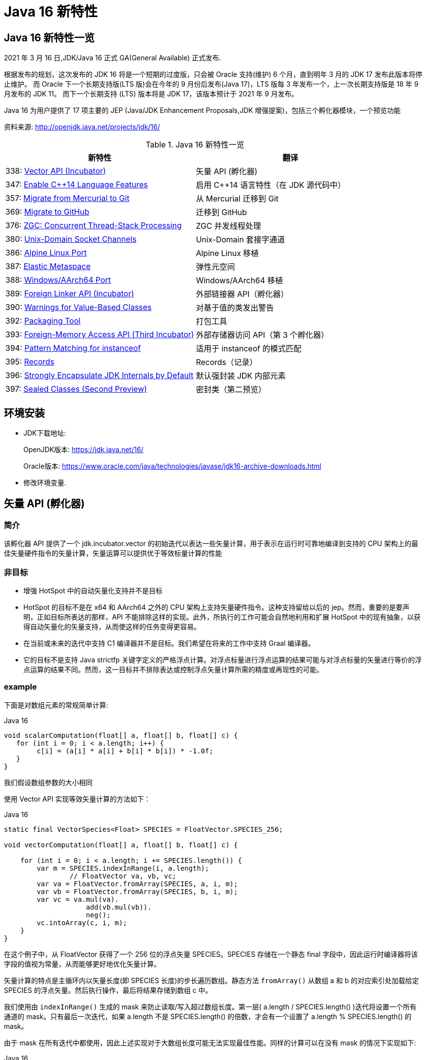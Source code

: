 [[java-16-feature]]
= Java 16 新特性

[[java-16-feature-overview]]
== Java 16 新特性一览

2021 年 3 月 16 日,JDK/Java 16 正式 GA(General Available) 正式发布.

根据发布的规划，这次发布的 JDK 16 将是一个短期的过度版，只会被 Oracle 支持(维护) 6 个月，直到明年 3 月的 JDK 17 发布此版本将停止维护。
而 Oracle 下一个长期支持版(LTS 版)会在今年的 9 月份后发布(Java 17)，LTS 版每 3 年发布一个，上一次长期支持版是 18 年 9 月发布的 JDK 11。
而下一个长期支持 (LTS) 版本将是 JDK 17，该版本预计于 2021 年 9 月发布。

Java 16 为用户提供了 17 项主要的 JEP (Java/JDK Enhancement Proposals,JDK 增强提案)，包括三个孵化器模块，一个预览功能

资料来源:  http://openjdk.java.net/projects/jdk/16/

[[java-16-feature-overview-tbl]]
.Java 16 新特性一览
|===
| 新特性 | 翻译

| 338: https://openjdk.java.net/jeps/338[Vector API (Incubator)] | 矢量 API (孵化器)

| 347: https://openjdk.java.net/jeps/347[Enable C++14 Language Features] | 启用 C++14 语言特性（在 JDK 源代码中）

| 357: https://openjdk.java.net/jeps/357[Migrate from Mercurial to Git] | 从 Mercurial 迁移到 Git

| 369: https://openjdk.java.net/jeps/369[Migrate to GitHub] | 迁移到 GitHub

| 376: https://openjdk.java.net/jeps/376[ZGC: Concurrent Thread-Stack Processing] | ZGC 并发线程处理

| 380: http://openjdk.java.net/jeps/380[Unix-Domain Socket Channels] | Unix-Domain 套接字通道

| 386: http://openjdk.java.net/jeps/386[Alpine Linux Port] | Alpine Linux 移植

| 387: http://openjdk.java.net/jeps/387[Elastic Metaspace] | 弹性元空间

| 388: http://openjdk.java.net/jeps/388[Windows/AArch64 Port] | Windows/AArch64 移植

| 389: http://openjdk.java.net/jeps/389[Foreign Linker API (Incubator)] | 外部链接器 API（孵化器）

| 390: http://openjdk.java.net/jeps/390[Warnings for Value-Based Classes] | 对基于值的类发出警告

| 392: http://openjdk.java.net/jeps/392[Packaging Tool] | 打包工具

| 393: http://openjdk.java.net/jeps/393[Foreign-Memory Access API (Third Incubator)] | 外部存储器访问 API（第 3 个孵化器）

| 394: http://openjdk.java.net/jeps/394[Pattern Matching for instanceof] | 适用于 instanceof 的模式匹配

| 395: http://openjdk.java.net/jeps/395[Records] | Records（记录）

| 396: http://openjdk.java.net/jeps/396[Strongly Encapsulate JDK Internals by Default] | 默认强封装 JDK 内部元素

| 397: http://openjdk.java.net/jeps/397[Sealed Classes (Second Preview)] | 密封类（第二预览）
|===

[[java-16-feature-environment]]
== 环境安装

* JDK下载地址:
+
OpenJDK版本: https://jdk.java.net/16/
+
Oracle版本: https://www.oracle.com/java/technologies/javase/jdk16-archive-downloads.html

* 修改环境变量.

[[java-16-feature-vector]]
== 矢量 API (孵化器)

[[java-16-feature-vector-summary]]
=== 简介

该孵化器 API 提供了一个 jdk.incubator.vector 的初始迭代以表达一些矢量计算，用于表示在运行时可靠地编译到支持的 CPU 架构上的最佳矢量硬件指令的矢量计算，矢量运算可以提供优于等效标量计算的性能

[[java-16-feature-vector-non-goal]]
=== 非目标

* 增强 HotSpot 中的自动矢量化支持并不是目标
* HotSpot 的目标不是在 x64 和 AArch64 之外的 CPU 架构上支持矢量硬件指令。这种支持留给以后的 jep。然而，重要的是要声明，正如目标所表达的那样，API 不能排除这样的实现。此外，所执行的工作可能会自然地利用和扩展 HotSpot 中的现有抽象，以获得自动矢量化的矢量支持，从而使这样的任务变得更容易。
* 在当前或未来的迭代中支持 C1 编译器并不是目标。我们希望在将来的工作中支持 Graal 编译器。
* 它的目标不是支持 Java strictfp 关键字定义的严格浮点计算。对浮点标量进行浮点运算的结果可能与对浮点标量的矢量进行等价的浮点运算的结果不同。然而，这一目标并不排除表达或控制浮点矢量计算所需的精度或再现性的可能。

[[java-16-feature-vector-example]]
=== example

下面是对数组元素的常规简单计算:

[source,java,indent=0,subs="verbatim,quotes",role="primary"]
.Java 16
----
void scalarComputation(float[] a, float[] b, float[] c) {
   for (int i = 0; i < a.length; i++) {
        c[i] = (a[i] * a[i] + b[i] * b[i]) * -1.0f;
   }
}
----

我们假设数组参数的大小相同

使用 Vector API 实现等效矢量计算的方法如下：

[source,java,indent=0,subs="verbatim,quotes",role="primary"]
.Java 16
----
static final VectorSpecies<Float> SPECIES = FloatVector.SPECIES_256;

void vectorComputation(float[] a, float[] b, float[] c) {

    for (int i = 0; i < a.length; i += SPECIES.length()) {
        var m = SPECIES.indexInRange(i, a.length);
		// FloatVector va, vb, vc;
        var va = FloatVector.fromArray(SPECIES, a, i, m);
        var vb = FloatVector.fromArray(SPECIES, b, i, m);
        var vc = va.mul(va).
                    add(vb.mul(vb)).
                    neg();
        vc.intoArray(c, i, m);
    }
}
----

在这个例子中，从 FloatVector 获得了一个 256 位的浮点矢量 SPECIES。SPECIES 存储在一个静态 final 字段中，因此运行时编译器将该字段的值视为常量，从而能够更好地优化矢量计算。

矢量计算的特点是主循环内以矢量长度(即 SPECIES 长度)的步长遍历数组。静态方法 `fromArray()` 从数组 a 和 b 的对应索引处加载给定 SPECIES 的浮点矢量。然后执行操作，最后将结果存储到数组 c 中。

我们使用由 `indexInRange()` 生成的 mask 来防止读取/写入超过数组长度。第一层( a.length / SPECIES.length() )迭代将设置一个所有通道的 mask。只有最后一次迭代，如果 a.length 不是 SPECIES.length() 的倍数，才会有一个设置了 a.length % SPECIES.length() 的 mask。

由于 mask 在所有迭代中都使用，因此上述实现对于大数组长度可能无法实现最佳性能。同样的计算可以在没有 mask 的情况下实现如下:

[source,java,indent=0,subs="verbatim,quotes",role="primary"]
.Java 16
----
// Example 2

static final VectorSpecies<Float> SPECIES = FloatVector.SPECIES_256;

void vectorComputation(float[] a, float[] b, float[] c) {
    int i = 0;
    int upperBound = SPECIES.loopBound(a.length);
    for (; i < upperBound; i += SPECIES.length()) {
        // FloatVector va, vb, vc;
        var va = FloatVector.fromArray(SPECIES, a, i);
        var vb = FloatVector.fromArray(SPECIES, b, i);
        var vc = va.mul(va).
                    add(vb.mul(vb)).
                    neg();
        vc.intoArray(c, i);
    }

    for (; i < a.length; i++) {
        c[i] = (a[i] * a[i] + b[i] * b[i]) * -1.0f;
    }
}
----

对于长度小于 species  长度的尾部元素，在进行矢量计算后，再进行常规计算。处理尾部元素的另一种方法是使用单一的 masked 矢量计算。

当操作大型数组时，上述实现可以获得最佳性能。

对于第二个例子，HotSpot 编译器应该在支持 AVX 的 Intel x64 处理器上生成类似如下的机器码:

[source,txt]
----
0.43%  / │  0x0000000113d43890: vmovdqu 0x10(%r8,%rbx,4),%ymm0
  7.38%  │ │  0x0000000113d43897: vmovdqu 0x10(%r10,%rbx,4),%ymm1
  8.70%  │ │  0x0000000113d4389e: vmulps %ymm0,%ymm0,%ymm0
  5.60%  │ │  0x0000000113d438a2: vmulps %ymm1,%ymm1,%ymm1
 13.16%  │ │  0x0000000113d438a6: vaddps %ymm0,%ymm1,%ymm0
 21.86%  │ │  0x0000000113d438aa: vxorps -0x7ad76b2(%rip),%ymm0,%ymm0
  7.66%  │ │  0x0000000113d438b2: vmovdqu %ymm0,0x10(%r9,%rbx,4)
 26.20%  │ │  0x0000000113d438b9: add    $0x8,%ebx
  6.44%  │ │  0x0000000113d438bc: cmp    %r11d,%ebx
         \ │  0x0000000113d438bf: jl     0x0000000113d43890
----


[[java-16-feature-c]]
== 启用 C++14 语言特性（在 JDK 源代码中）

它允许在 JDK C{plus}{plus} 源代码中使用 C{plus}{plus}14 语言特性，并提供在 HotSpot 代码中可以使用哪些特性的具体指导。在 JDK 15 中，JDK 中 C{plus}{plus} 代码使用的语言特性仅限于 C{plus}{plus}98/03 语言标准。它要求更新各种平台编译器的最低可接受版本

[[java-16-feature-git]]
== 从 Mercurial 迁移到 Git

将 OpenJDK 社区的源代码存储库从 Mercurial (hg) 迁移到 Git。

* 将所有单存储库 OpenJDK 项目从 Mercurial 迁移到 Git
* 保留所有版本控制历史记录，包括标签
* 根据 Git 最佳实践重新格式化提交消息
* 将 https://openjdk.java.net/projects/code-tools/jcheck/[jcheck] 、 https://openjdk.java.net/projects/code-tools/webrev/[webrev] 和 https://openjdk.java.net/projects/code-tools/defpath/[defpath] 工具移植到 Git
* 创建一个工具来在 Mercurial 和 Git 哈希之间进行转换

[[java-16-feature-github]]
== 迁移到 GitHub

在 GitHub 上托管 OpenJDK 社区的 Git 存储库。与 JEP 357（从 Mercurial 迁移到 Git）一致，这会将所有单存储库 OpenJDK 项目迁移到 GitHub，包括 JDK 功能版本和版本 11 及更高版本的 JDK 更新版本。

* 在 https://github.com/openjdk/[https://github.com/openjdk/] 托管所有 OpenJDK Git 存储库。
* 在每次推送之前运行预提交检查（ https://openjdk.java.net/projects/code-tools/jcheck/[jcheck] ）。
* 集成现有的 OpenJDK 服务。
* 启用与 GitHub 交互的多种方式。
* 确保支持在结构上类似于现有电子邮件和基于 webrev 的工作流的工作流。
* 保存和归档所有元数据。
* 确保 OpenJDK 社区始终可以迁移到不同的源代码托管服务提供商。
* 不要求开发人员安装 OpenJDK 特定工具才能做出贡献。
* 不要更改 OpenJDK https://openjdk.java.net/bylaws[章程]。
* 不要更改 OpenJDK https://openjdk.java.net/census[Census]。

[[java-16-feature-zgc]]
== ZGC 并发线程处理

将 ZGC 线程栈处理从安全点转移到一个并发阶段，甚至在大堆上也允许在毫秒内暂停 GC 安全点。消除 ZGC 垃圾收集器中最后一个延迟源可以极大地提高应用程序的性能和效率。

[[java-16-feature-unix-domain]]
== Unix-Domain 套接字通道

Unix-domain 套接字一直是大多数 Unix 平台的一个特性，现在在 Windows 10 和 Windows Server 2019 也提供了支持。此特性为 java.nio.channels 包的套接字通道和服务器套接字通道 API 添加了 Unix-domain（AF_UNIX）套接字支持。它扩展了继承的通道机制以支持 Unix-domain 套接字通道和服务器套接字通道。Unix-domain 套接字用于同一主机上的进程间通信（IPC）。它们在很大程度上类似于 TCP/IP，区别在于套接字是通过文件系统路径名而不是 Internet 协议（IP）地址和端口号寻址的。对于本地进程间通信，Unix-domain 套接字比 TCP/IP 环回连接更安全、更有效。

[[java-16-feature-alpine]]
== Alpine Linux 移植

将 JDK 移植到 Alpine Linux，以及其他在 x64 和 AArch64 架构上使用使用 musl 作为主要 C 库的发行版上.

[[java-16-feature-metaspace]]
== 弹性元空间

此特性可将未使用的 HotSpot 类元数据（即元空间，metaspace）内存更快速地返回到操作系统，从而减少元空间的占用空间。具有大量类加载和卸载活动的应用程序可能会占用大量未使用的空间。新方案将元空间内存按较小的块分配，它将未使用的元空间内存返回给操作系统来提高弹性，从而提高应用程序性能并降低内存占用。

[[java-16-feature-windows]]
== Windows/AArch64 移植

将 JDK 移植到 Windows AArch64（ARM64）。

[[java-16-feature-foreign]]
== 外部链接器 API（孵化器）

该孵化器 API 提供了静态类型、纯 Java 访问原生代码的特性，该 API 将大大简化绑定原生库的原本复杂且容易出错的过程。Java 1.1 就已通过 Java 原生接口（JNI）支持了原生方法调用，但并不好用。Java 开发人员应该能够为特定任务绑定特定的原生库。它还提供了外来函数支持，而无需任何中间的 JNI 粘合代码。

外部内存访问 API 为这个 JEP 提供了基础，它首先由 JEP 370 提出，并在 2019 年末作为一个酝酿中的 API 针对 Java 14，随后由 JEP 383 和 JEP 393 更新，分别针对Java 15 和 16。外部内存访问 API 和外部链接器 API 共同构成了 https://openjdk.java.net/projects/panama/[Panama] 项目的关键。

* 易用性：用优越的纯 java 开发模型替换 JNI。
* C 支持：这项工作的最初目标是在 x64 和 AArch64 平台上提供高质量的、完全优化的与 C 库的互操作性。
* 通用性:Foreign Linker API 的实现应该足够灵活，随着时间的推移，能够支持其他平台(如 32 位 x86)和用 C 以外的语言编写的外部函数(如 c++、Fortran)。
* 性能:Foreign Linker API 应该提供与 JNI 相当或更好的性能。

[[java-16-feature-value]]
== 对基于值的类发出警告

此特性将原始包装器类（java.lang.Integer、java.lang.Double 等）指定为基于值的（类似于 java.util.Optional 和 java.time.LocalDateTime），并在其构造器中添加 forRemoval（自 JDK 9 开始被弃用），这样会提示新的警告。在 Java 平台中尝试在任何基于值的类的实例上进行不正确的同步时，它会发出警告。

[[java-16-feature-packaging]]
== 打包工具

此特性最初是作为 Java 14 中的一个孵化器模块引入的，该工具允许打包自包含的 Java 应用程序。它支持原生打包格式，为最终用户提供自然的安装体验，这些格式包括 Windows 上的 msi 和 exe、macOS 上的 pkg 和 dmg，还有 Linux 上的 deb 和 rpm。它还允许在打包时指定启动时参数，并且可以从命令行直接调用，也可以通过 ToolProvider API 以编程方式调用。注意 jpackage 模块名称从 jdk.incubator.jpackage 更改为 jdk.jpackage。这将改善最终用户在安装应用程序时的体验，并简化了“应用商店”模型的部署。

[[java-16-feature-memory]]
== 外部存储器访问 API（第 3 个孵化器）

在 Java 14 和 Java 15 中作为孵化器 API 引入的这个 API 使 Java 程序能够安全有效地对各种外部存储器（例如本机存储器、持久性存储器、托管堆存储器等）进行操作。它提供了外部链接器 API 的基础。

[[java-16-feature-records]]
== Records（记录）

记录（Records）在 Java 14 和 Java 15 中作为预览特性引入。它提供了一种紧凑的语法来声明类，这些类是浅层不可变数据的透明持有者。这将大大简化这些类，并提高代码的可读性和可维护性。

[[java-16-feature-instanceof]]
== 适用于 instanceof 的模式匹配

模式匹配（Pattern Matching）最早在 Java 14 中作为预览特性引入，在 Java 15 中还是预览特性。模式匹配通过对 instacneof 运算符进行模式匹配来增强 Java 编程语言。

模式匹配使程序中的通用逻辑（即从对象中有条件地提取组件）得以更简洁、更安全地表示。

[[java-16-feature-encapsulate]]
== 默认强封装 JDK 内部元素

此特性会默认强封装 JDK 的所有内部元素，但关键内部 API（例如 sun.misc.Unsafe）除外。默认情况下，使用早期版本成功编译的访问 JDK 内部 API 的代码可能不再起作用。鼓励开发人员从使用内部元素迁移到使用标准 API 的方法上，以便他们及其用户都可以无缝升级到将来的 Java 版本。强封装由 JDK 9 的启动器选项 –illegal-access 控制，到 JDK 15 默认改为 warning，从 JDK 16 开始默认为 deny。（目前）仍然可以使用单个命令行选项放宽对所有软件包的封装，将来只有使用 –add-opens 打开特定的软件包才行。

[[java-16-feature-sealed]]
== 密封类 (预览)

[[java-16-feature-sealed-summary]]
=== 简介

通过密封的类和接口来增强 Java 编程语言，这是新的预览特性。https://cr.openjdk.java.net/~briangoetz/amber/datum.html[密封类和接口] 可以阻止其他类或接口扩展或实现它们。

[[java-16-feature-sealed-history]]
=== 历史

密封类由 https://openjdk.java.net/jeps/360[JEP 360] 提出，并在 <<java-15-feature-sealed,JDK 15>> 中作为一个预览特性发布。

JEP 建议在 JDK 16 中重新预览该特性，并对其进行如下改进:

* 指定上下文关键字的概念，取代 JLS 中先前的受限标识符和受限关键字的概念。引入  sealed, non-sealed, 和 permits  作为上下文关键字。
* 与匿名类和 lambda 表达式一样，在确定隐式声明允许的密封类或密封接口的子类时，局部类可能不是密封类的子类。
* 增强缩小引用转换，以便针对密封类层次结构对转换执行更严格的检查。

[[java-16-feature-sealed-goals]]
=== 目标

* 允许类或接口的作者可以控制实现该代码的代码。
* 提供比访问修饰符更具声明性的方式来限制超类的使用。
* 通过支持对模式的详尽分析而支持模式匹配的未来发展。

[[java-16-feature-sealed-non-goals]]
=== 非目标实现

* 不提供新形式的访问控制。
* 不以任何方式改变 final 。

[[java-16-feature-sealed-motivation]]
=== 动机

在现代应用对真实世界进行数据建模时，具有类和接口继承关系的面向对象数据模型已被证明是非常有效的，而这也是 java 语言的一种重要表现形式。

然而，在某些情况下，这种表达可以被驯服的。例如，Java 支持使用枚举类来创建具有固定数量的实例的情况。如下代码，枚举类给出了一组固定的行星，他们是类的唯一值。因此，你可以随意的切换他们，而不需要编写子句。

[source,java,indent=0,subs="verbatim,quotes",role="primary"]
.Java 16
----
enum Planet { MERCURY, VENUS, EARTH }

Planet p = ...
switch (p) {
  case MERCURY: ...
  case VENUS: ...
  case EARTH: ...
}
----

使用枚举对于具有固定数量的值时很有用，但有时我们想要创建一组具有固定类型的值。这时，我们可以通过类层次结构来实现这一点。这并不是将其作为代码继承和重用的机制，而是将其作为一种列出各种值的一种方法。如上示例，我们可以将 天文领域的各种值建模如下：

[source,java,indent=0,subs="verbatim,quotes",role="primary"]
.Java 16
----
interface Celestial { ... }
final class Planet implements Celestial { ... }
final class Star   implements Celestial { ... }
final class Comet  implements Celestial { ... }
----

然而，这个层次结构并没有反映出重要的领域知识，即在我们的模型中只有三种天体。在这些情况下，限制子类或子接口的集合可以简化建模。

考虑另外一个例子，例如，在图形库中，`Shape` 类的作者可能希望只有特定的类才能扩展 `Shape`，因为该库的许多工作都涉及到如何以适当的方式处理各种形状。 作者只对 `Shape` 的已知子类感兴趣，而对 `Shape` 的未知子类的代码不感兴趣。
在这种情况下，目标并不是允许任意的类扩展 `Shape`，从而继承其代码以供重用。 不幸的是，Java 之前始终以代码重用始终作为目标: 如果 `Shape` 可以完全扩展，则可以扩展任何数量的类。
现在放宽此目标，使作者可以声明一个类别层次结构，该层次结构对于任意类都不是可扩展的。 在这样一个密闭的类层次结构中，代码重用仍然是可能的，但不能超出范围。

Java 开发人员熟悉限制子类集合的思想，因为它经常出现在 API 设计中。该语言在这方面提供了有限的工具:要么使一个类为 `final`，这样它就没有子类;要么使一个类或它的构造函数为 `package-private`，这样它就只能在同一个包中有子类。 https://hg.openjdk.java.net/jdk/jdk/file/tip/src/java.base/share/classes/java/lang/[JDK 中] 出现了一个 `package-private` 超类的示例

[source,java,indent=0,subs="verbatim,quotes",role="primary"]
.Java 16
----
package java.lang;

abstract class AbstractStringBuilder {...}
public final class StringBuffer  extends AbstractStringBuilder {...}
public final class StringBuilder extends AbstractStringBuilder {...}
----

如果这个类的目标是代码重用时，例如 `AbstractStringBuilder` 的子类要添加共享代码时， `package-private` 方法很有用。然而，当目标是建模时，这种方法是无用的，因为用户代码无法访问关键抽象——超类——来切换它(因为有可能不属于同一个包)。
允许用户访问超类而不允许他们扩展它是不可能的。(即使在声明了 `Shape` 及其子类的图形库中，如果只有一个包可以访问 `Shape`，那就太不幸了。)

总之，超类应该是可以被广泛访问的(因为它代表了用户的一个重要抽象)，但不能被广泛扩展(因为它的子类应该被限制为作者所知道的)。这样的超类应该能够表示它是与一组给定的子类共同开发的，既可以为读者记录意图，也可以允许 Java 编译器执行。
同时，超类不应该过分地约束它的子类，例如，强迫它们为 `final` 或者阻止它们定义自己的状态。

[[java-16-feature-sealed-description]]
=== 描述

一个密封的类或接口只能由那些允许的类和接口来扩展或实现。通过将 `sealed` 修饰符应用到类的声明，这样的类叫密封类。
然后，在任何 `extends` 和 `implements` 子句之后，声明 `permits` 子句指定允许扩展密封类的类。例如，下面的 `Shape`  指定了三个允许的子类

[source,java,indent=0,subs="verbatim,quotes",role="primary"]
.Java 16
----
package com.example.geometry;

public abstract sealed class Shape
    permits Circle, Rectangle, Square {...}
----

上面 `permits` 指定的类必须位于超类附近:要么在同一个模块中(如果超类在一个命名的模块中)，要么在同一个包中(如果超类在一个未命名的模块中)。
例如，在下面的 `Shape` 中，它允许的子类都位于同一个命名模块的不同包中

[source,java,indent=0,subs="verbatim,quotes",role="primary"]
.Java 16
----
package com.example.geometry;

public abstract sealed class Shape
    permits com.example.polar.Circle,
            com.example.quad.Rectangle,
            com.example.quad.simple.Square {...}
----

当允许的子类在大小和数量上都比较小时，在与 `sealed` 类中声明它们可能比较方便。当在这种情况下声明它们时，密封类可能会省略 `permits`  子句，Java 编译器将从源文件(可能是辅助类或嵌套类)的声明中推断允许的子类。
例如，如果 `Shape` 找到以下代码。然后密封类 `Shape` 被推断为有三个允许的子类

[source,java,indent=0,subs="verbatim,quotes",role="primary"]
.Java 16
----
package com.example.geometry;

abstract sealed class Shape {...}
... class Circle    extends Shape {...}
... class Rectangle extends Shape {...}
... class Square    extends Shape {...}
----

密封类限制其子类。用户可以使用 if-else instanceOf 测试检查密封类的实例，每个子类进行一次测试，不需要 catch-all else 子句。例如，下面的代码查找Shape的三个允许的子类:

[source,java,indent=0,subs="verbatim,quotes",role="primary"]
.Java 16
----
Shape rotate(Shape shape, double angle) {
    if (shape instanceof Circle) return shape;
    else if (shape instanceof Rectangle) return shape.rotate(angle);
    else if (shape instanceof Square) return shape.rotate(angle);
    // no else needed!
}
----

密封类对其允许的子类(由其 `permits` 子句指定的类)施加三个约束:

. 密封类及其允许的子类必须属于同一个模块，如果在未命名的模块中声明，则属于同一个包。
. 每个允许的子类都必须直接扩展密封类。
. 每个被允许的子类必须选择以下三个修饰符之一来描述它如何继超类之后的行为

* 可以将允许的子类声明为 `final`，以防止其在类层次结构中的进一步扩展。
* 可以将允许的子类声明为 `sealed` ，以允许其层次结构的一部分扩展到其密封的超类所设想的范围之外，但以受限的方式。
* 可以将允许的子类声明为 `non-sealed` ，以便其层次结构的一部分恢复为可供未知子类扩展的状态。 (密封类不能阻止其允许的子类这样做。)

作为三个约束的示例，圆形是 `final`，而矩形是 `sealed`，而方形是 `non-sealed`:

[source,java,indent=0,subs="verbatim,quotes",role="primary"]
.Java 16
----
package com.example.geometry;

public abstract sealed class Shape
    permits Circle, Rectangle, Square {...}

public final class Circle extends Shape {...}

public sealed class Rectangle extends Shape
    permits TransparentRectangle, FilledRectangle {...}
public final class TransparentRectangle extends Rectangle {...}
public final class FilledRectangle extends Rectangle {...}

public non-sealed class Square extends Shape {...}
----

每个允许的子类必须使用一个且只有一个修饰符 `final`、`sealed` 和 `non-sealed`。一个类不可能同时是 `sealed`(意味着有限制性的子类)和 `final`(意味着没有子类)，或者同时是  `non-sealed` (意味着没有限制性的子类)和 `final` (意味着没有子类)，或者同时是 `sealed`(意味着有限制性的子类)和 `non-sealed`(意味着没有限制性的子类)。

(可以将 `final` 修饰符视为一种 `sealed` 的增强形式，其中完全禁止扩展/实现。也就是说，`final` 在概念上等同于 `sealed` +一个未指定任何内容的 `permits` 子句；请注意，此类 `permits` 子句不能用 Java 编写 )

抽象类。一个 `sealed` 或 `non-sealed` 可以是抽象的，并且具有抽象成员。一个 `sealed` 类可以允许抽象的子类(如果它们是 `sealed` 的或 `non-sealed`的，而不是 `final` 的)。

[[java-16-feature-sealed-description-accessibility]]
==== 类的可访问性

因为 `extends` 和 `permits`  子句使用类名，所以允许的子类和它的密封超类必须可以相互访问。但是，允许的子类之间不需要具有与其他类或密封类相同的可访问性。
特别是，一个子类可能比密封类更难访问;这意味着，在将来的版本中，当模式匹配支持 `switches` 时，一些用户将无法完全切换子类，除非使用了默认子句(或其他 total 模式)。Java 编译器检测机制并不如用户想象的那么详尽，建议使用 `default`  子句并自定义错误消息。

[[java-16-feature-sealed-description-interface]]
==== 密封接口

与类的情况类似，通过对接口应用 `sealed` 修饰符来密封接口。在任何用于指定超接口的 `extends` 子句之后，使用 `permits`  子句指定实现类和子接口。例如，上面的行星例子可以重写如下:

[source,java,indent=0,subs="verbatim,quotes",role="primary"]
.Java 16
----
sealed interface Celestial
    permits Planet, Star, Comet { ... }

final class Planet implements Celestial { ... }
final class Star   implements Celestial { ... }
final class Comet  implements Celestial { ... }
----

下面是类层次结构的另一个经典例子，其中有一组已知的子类:数学表达式建模。

[source,java,indent=0,subs="verbatim,quotes",role="primary"]
.Java 16
----
package com.example.expression;

public sealed interface Expr
    permits ConstantExpr, PlusExpr, TimesExpr, NegExpr { ... }

public final class ConstantExpr implements Expr { ... }
public final class PlusExpr     implements Expr { ... }
public final class TimesExpr    implements Expr { ... }
public final class NegExpr      implements Expr { ... }
----

[[java-16-feature-sealed-description-records]]
==== 密封类和 Records

密封类与  https://docs.oracle.com/javase/specs/jls/se16/html/jls-8.html#jls-8.10[Records 类] (http://openjdk.java.net/jeps/384[JEP 384])一起工作得很好，后者是 Java 15 的另一个预览特性。Records 默认是 `final` 的，因此带有 Records 的密封类层次结构比上面的示例稍微简洁一些

[source,java,indent=0,subs="verbatim,quotes",role="primary"]
.Java 16
----
package com.example.expression;

public sealed interface Expr
    permits ConstantExpr, PlusExpr, TimesExpr, NegExpr {...}

public record ConstantExpr(int i)       implements Expr {...}
public record PlusExpr(Expr a, Expr b)  implements Expr {...}
public record TimesExpr(Expr a, Expr b) implements Expr {...}
public record NegExpr(Expr e)           implements Expr {...}
----

密封类和 Records 的组合有时称为 https://en.wikipedia.org/wiki/Algebraic_data_type[algebraic data types]: Records 允许我们表达产品类型，密封类允许我们表达类型数量。

[[java-16-feature-sealed-description-conversions]]
==== 密封类转换

强制转换表达式将值转换为类型。类型 instanceof 表达式根据类型测试值。Java 对这类表达式中允许的类型非常宽容。例如:

[source,java,indent=0,subs="verbatim,quotes",role="primary"]
.Java 16
----
interface I {}
   class C {} // does not implement I

   void test (C c) {
       if (c instanceof I)
           System.out.println("It's an I");
   }
----

这个程序是合法的，尽管目前 C 对象没有实现接口 I。当然，随着程序的发展，它可能是:

[source,java,indent=0,subs="verbatim,quotes",role="primary"]
.Java 16
----
...
class B extends C implements I {}

test(new B());
// Prints "It's an I"
----

类型转换规则捕获了开放可扩展性的概念。Java 类型系统不假设一个封闭的世界。类和接口可以在将来扩展，并将转换转换编译为运行时测试，因此我们可以安全灵活地进行转换。

然而，在范围的另一端，转换规则确实解决了类绝对不能扩展的情况，即当它是最终类时。

[source,java,indent=0,subs="verbatim,quotes",role="primary"]
.Java 16
----
interface I {}
final class C {}

void test (C c) {
    if (c instanceof I)     // Compile-time error!
        System.out.println("It's an I");
}
----

方法测试编译失败，因为编译器知道不可能有 C 的子类，所以由于 C 没有实现 I，那么 C 值永远不可能实现 I。这是一个编译时错误。

如果 C 不是 final 的，而是 sealed 的呢? 它的直接子类是显式枚举的，并且——根据被密封的定义——在同一个模块中，所以我们希望编译器查看它是否能发现类似的编译时错误。考虑以下代码:

[source,java,indent=0,subs="verbatim,quotes",role="primary"]
.Java 16
----
interface I {}
   sealed class C permits D {}
   final class D extends C {}

   void test (C c) {
       if (c instanceof I)
           System.out.println("It's an I");
   }
----

类 C 没有实现 I，也不是 final，因此根据现有的规则，我们可以得出这样的结论:转换是可能的。然而，C 是密封的，并且 C 有一个直接子类 D。根据密封类型的定义，D 必须是 final、sealed, 或 non-sealed 的。在这个例子中，C 的所有直接子类都是 final 类，不实现 I。因此这个程序应该被拒绝，因为不可能有实现 I 的 C 的子类型。

相反，考虑一个类似的程序，其中一个密封类的直接子类是非密封的:

[source,java,indent=0,subs="verbatim,quotes",role="primary"]
.Java 16
----
interface I {}
   sealed class C permits D, E {}
   non-sealed class D extends C {}
   final class E extends C {}

   void test (C c) {
       if (c instanceof I)
           System.out.println("It's an I");
   }
----

这是类型正确的，因为非密封类型 D 的子类型可以实现 I。

这个 JEP 将扩展缩小引用转换的定义，以密封的层次结构，从而在编译时确定哪些转换是不可能的。

[[java-16-feature-sealed-description-jdk]]
==== 在 JDK 中 密封类

关于如何在 JDK 中使用密封类的一个例子是在 `java.lang.constant` 包中，该包为 https://docs.oracle.com/en/java/javase/14/docs/api/java.base/java/lang/constant/package-summary.html[JVM 实体的模型描述符]:

[source,java,indent=0,subs="verbatim,quotes",role="primary"]
.Java 16
----
package java.lang.constant;

public sealed interface ConstantDesc
    permits String, Integer, Float, Long, Double,
            ClassDesc, MethodTypeDesc, DynamicConstantDesc { ... }

// ClassDesc is designed for subclassing by JDK classes only
public sealed interface ClassDesc extends ConstantDesc
    permits PrimitiveClassDescImpl, ReferenceClassDescImpl { ... }
final class PrimitiveClassDescImpl implements ClassDesc { ... }
final class ReferenceClassDescImpl implements ClassDesc { ... }

// MethodTypeDesc is designed for subclassing by JDK classes only
public sealed interface MethodTypeDesc extends ConstantDesc
    permits MethodTypeDescImpl { ... }
final class MethodTypeDescImpl implements MethodTypeDesc { ... }

// DynamicConstantDesc is designed for subclassing by user code
public non-sealed abstract class DynamicConstantDesc implements ConstantDesc { ... }
----

[[java-16-feature-sealed-description-pattern-matching]]
==== 密封类模式匹配

密封类的一个重要好处将在未来的版本中与模式匹配一起实现。用户代码将能够使用类型测试模式增强的开关，而不是使用 if-else 检查密封类的实例。这将允许 Java 编译器检查模式是否详尽。

例如，考虑前面的这段代码:

[source,java,indent=0,subs="verbatim,quotes",role="primary"]
.Java 16
----
Shape rotate(Shape shape, double angle) {
    if (shape instanceof Circle) return shape;
    else if (shape instanceof Rectangle) return shape.rotate(angle);
    else if (shape instanceof Square) return shape.rotate(angle);
    // no else needed!
}
----

Java 编译器不能确保 instanceof 测试覆盖 Shape 的所有子类。例如，如果省略了 instanceof Rectangle 测试，则不会发出编译时错误消息。

相反，在下面使用模式匹配开关表达式的代码中，编译器可以确认覆盖了 Shape 的每个允许的子类，因此不需要默认子句(或其他总模式)。此外，如果缺少这三种情况中的任何一种，编译器将发出错误消息:

[source,java,indent=0,subs="verbatim,quotes",role="primary"]
.Java 16
----
Shape rotate(Shape shape, double angle) {
    return switch (shape) {   // pattern matching switch
        case Circle c    -> c;
        case Rectangle r -> r.rotate(angle);
        case Square s    -> s.rotate(angle);
        // no default needed!
    }
}
----

[[java-16-feature-sealed-description-grammar]]
==== Java 语法

类声明的语法修改如下

[source,txt]
----
The grammar for class declarations is amended to the following:

NormalClassDeclaration:
  {ClassModifier} class TypeIdentifier [TypeParameters]
    [Superclass] [Superinterfaces] [PermittedSubclasses] ClassBody

ClassModifier:
  (one of)
  Annotation public protected private
  abstract static sealed final non-sealed strictfp

PermittedSubclasses:
  permits ClassTypeList

ClassTypeList:
  ClassType {, ClassType}
----

[[java-16-feature-sealed-description-jvm]]
==== JVM 对密封类的支持

Java 虚拟机在运行时识别密封类和接口，并防止未经授权的子类和子接口进行扩展。

尽管 `sealed` 是类修饰符，但 `ClassFile` 结构中没有 `ACC_SEALED` 标志。 相反，密封类的类文件具有 `PermittedSubclasses` 属性，该属性隐式指示 `sealed` 修饰符，并显式指定允许的子类:

[source,java,indent=0,subs="verbatim,quotes",role="primary"]
.Java 16
----
PermittedSubclasses_attribute {
    u2 attribute_name_index;
    u4 attribute_length;
    u2 number_of_classes;
    u2 classes[number_of_classes];
}
----

允许的子类列表是强制性的，即使编译器推断了允许的子类，这些推断的子类也明确包含在 `PermittedSubclasses` 属性中。

允许的子类的类文件不包含任何新属性。

当 JVM 尝试定义其超类或超接口具有 `PermittedSubclasses` 属性的类时，所定义的类必须由该属性命名。 否则，将引发 `IncompatibleClassChangeError`。

[[java-16-feature-sealed-description-reflection]]
==== Reflection API

以下 `public` 方法将添加到 `java.lang.Class`:

* java.lang.Class[] getPermittedSubclasses()
* boolean isSealed()

方法 `getPermittedSubclasses()` 返回一个数组，其中包含 `java.lang.constant.Class` 对象，如果该对象是密封类，则表示该类的所有允许的子类；如果不是密封类，则返回一个空数组。

如果给定的类或接口是密封类，则 `isSealed()` 方法将返回 `true`。 (与 isEnum 比较。)

[[java-16-feature-sealed-alternatives]]
=== 备选方案

某些语言直接支持 https://en.wikipedia.org/wiki/Algebraic_data_type[algebraic data types (ADTs)]，例如 Haskell 的数据功能。 可以通过 enum 功能的一种变体，让 Java 开发人员以更熟悉的方式直接地表示 ADT，
在该声明中，可以在一个声明中定义总和。 但是，这将不支持所有期望的用例，例如那些总和超出一个以上编译单元中的类，或者总和超出非乘积类的那些用例。

`permits`  子句允许一个密封类(例如前面显示的 `Shape` 类)可以通过任何模块中的代码进行访问以进行调用，但是只能通过与该密封类(或相同包)相同的模块中的代码来进行实现。
(如果在未命名的模块中)。 这使得类型系统比访问控制系统更具表现力。 仅使用访问控制，如果 `Shape` 可以通过任何模块中的代码进行访问以进行调用(因为已导出其包)，
那么 Shape 也是可以在任何模块中进行实现的访问。 并且，如果 `Shape` 在任何其他模块中均不可访问以实现，则 `Shape` 在任何其他模块中也均不可访问。

[[java-16java-16-feature-sealed-dependencies]]
=== 依赖

密封类并不依赖于 records (http://openjdk.java.net/jeps/384[JEP 384]) 或 模式匹配(https://openjdk.java.net/jeps/375[JEP 375])，相反，它们两者都可以与密封类结合的很好。
